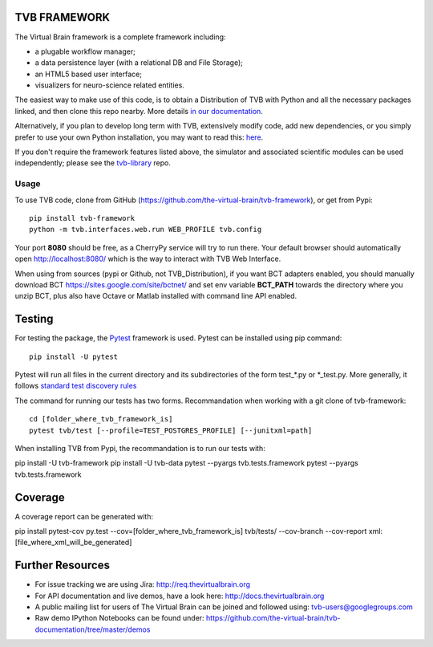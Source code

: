 TVB FRAMEWORK
=============

The Virtual Brain framework is a complete framework including:

-  a plugable workflow manager;
-  a data persistence layer (with a relational DB and File Storage);
-  an HTML5 based user interface;
-  visualizers for neuro-science related entities.

The easiest way to make use of this code, is to obtain
a Distribution of TVB with Python and all the necessary packages linked,
and then clone this repo nearby. More details `in our
documentation <http://docs.thevirtualbrain.org/manuals/ContributorsManual/ContributorsManual.html>`__.

Alternatively, if you plan to develop long term with TVB, extensively
modify code, add new dependencies, or you simply prefer to use your own
Python installation, you may want to read this:
`here <http://docs.thevirtualbrain.org/manuals/ContributorsManual/ContributorsManual.html#the-unaided-setup>`__.

If you don't require the framework features listed above, the simulator
and associated scientific modules can be used independently; please see
the `tvb-library <https://github.com/the-virtual-brain/tvb-library>`__
repo.

Usage
-----

To use TVB code, clone from GitHub (https://github.com/the-virtual-brain/tvb-framework), or get from Pypi::

    pip install tvb-framework
    python -m tvb.interfaces.web.run WEB_PROFILE tvb.config


Your port **8080** should be free, as a CherryPy service will try to run there.
Your default browser should automatically open http://localhost:8080/ which is the way to
interact with TVB Web Interface.

When using from sources (pypi or Github, not TVB_Distribution), if you want BCT adapters enabled, you should
manually download BCT https://sites.google.com/site/bctnet/
and set env variable **BCT_PATH** towards the directory where you unzip BCT, plus also have Octave or
Matlab installed with command line API enabled.


Testing
=======

For testing the package, the `Pytest  <https://docs.pytest.org/>`_
framework is used. Pytest can be installed using pip command::

  pip install -U pytest

Pytest will run all files in the current directory and its subdirectories
of the form test_*.py or \*_test.py.
More generally, it follows `standard test discovery rules
<https://docs.pytest.org/en/latest/getting-started.html>`_

The command for running our tests has two forms.
Recommandation when working with a git clone of tvb-framework::

  cd [folder_where_tvb_framework_is]
  pytest tvb/test [--profile=TEST_POSTGRES_PROFILE] [--junitxml=path]

When installing TVB from Pypi, the recommandation is to run our tests with::

pip install -U tvb-framework
pip install -U tvb-data
pytest --pyargs tvb.tests.framework
pytest --pyargs tvb.tests.framework


Coverage
========



A coverage report can be generated with::

pip install pytest-cov
py.test --cov=[folder_where_tvb_framework_is] tvb/tests/ --cov-branch --cov-report xml:[file_where_xml_will_be_generated]

Further Resources
=================

-  For issue tracking we are using Jira: http://req.thevirtualbrain.org
-  For API documentation and live demos, have a look here:
   http://docs.thevirtualbrain.org
-  A public mailing list for users of The Virtual Brain can be joined
   and followed using: tvb-users@googlegroups.com
-  Raw demo IPython Notebooks can be found under:
   https://github.com/the-virtual-brain/tvb-documentation/tree/master/demos
